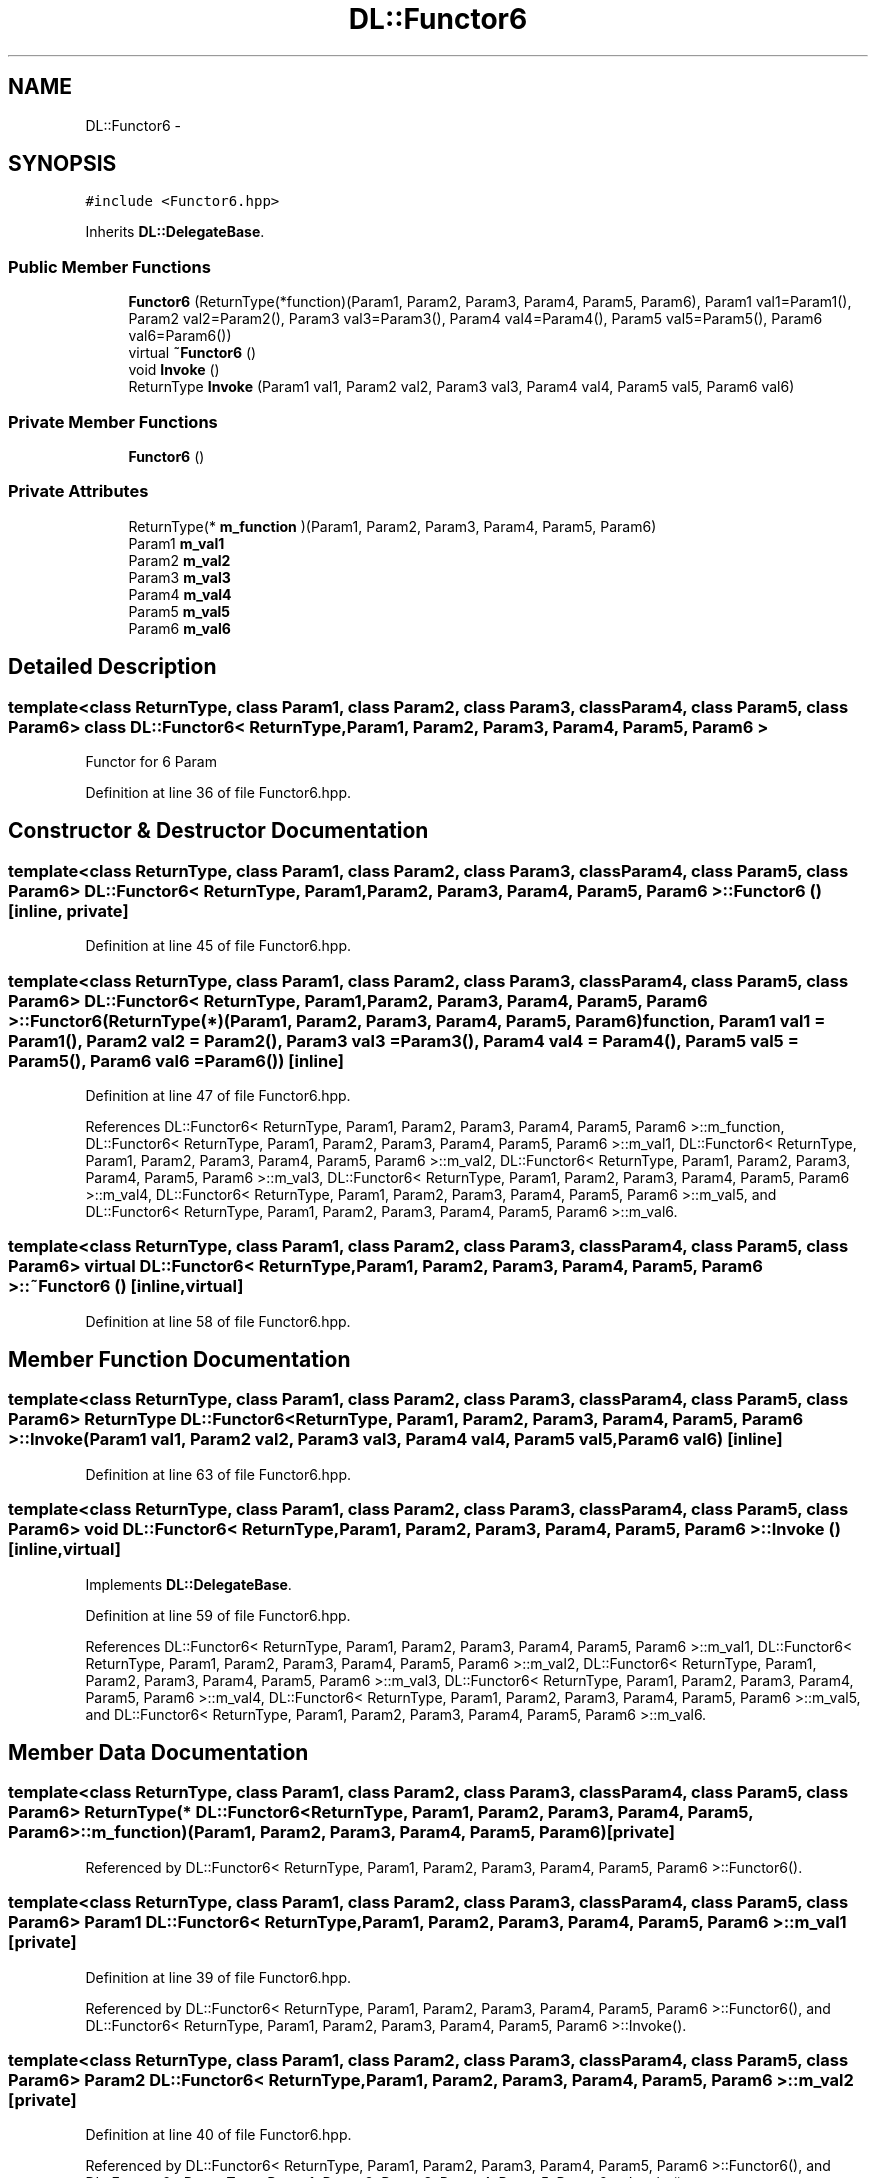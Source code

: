 .TH "DL::Functor6" 3 "11 Mar 2005" "Version 0.0.4" "Extended C++ Callback Library" \" -*- nroff -*-
.ad l
.nh
.SH NAME
DL::Functor6 \- 
.SH SYNOPSIS
.br
.PP
\fC#include <Functor6.hpp>\fP
.PP
Inherits \fBDL::DelegateBase\fP.
.PP
.SS "Public Member Functions"

.in +1c
.ti -1c
.RI "\fBFunctor6\fP (ReturnType(*function)(Param1, Param2, Param3, Param4, Param5, Param6), Param1 val1=Param1(), Param2 val2=Param2(), Param3 val3=Param3(), Param4 val4=Param4(), Param5 val5=Param5(), Param6 val6=Param6())"
.br
.ti -1c
.RI "virtual \fB~Functor6\fP ()"
.br
.ti -1c
.RI "void \fBInvoke\fP ()"
.br
.ti -1c
.RI "ReturnType \fBInvoke\fP (Param1 val1, Param2 val2, Param3 val3, Param4 val4, Param5 val5, Param6 val6)"
.br
.in -1c
.SS "Private Member Functions"

.in +1c
.ti -1c
.RI "\fBFunctor6\fP ()"
.br
.in -1c
.SS "Private Attributes"

.in +1c
.ti -1c
.RI "ReturnType(* \fBm_function\fP )(Param1, Param2, Param3, Param4, Param5, Param6)"
.br
.ti -1c
.RI "Param1 \fBm_val1\fP"
.br
.ti -1c
.RI "Param2 \fBm_val2\fP"
.br
.ti -1c
.RI "Param3 \fBm_val3\fP"
.br
.ti -1c
.RI "Param4 \fBm_val4\fP"
.br
.ti -1c
.RI "Param5 \fBm_val5\fP"
.br
.ti -1c
.RI "Param6 \fBm_val6\fP"
.br
.in -1c
.SH "Detailed Description"
.PP 

.SS "template<class ReturnType, class Param1, class Param2, class Param3, class Param4, class Param5, class Param6> class DL::Functor6< ReturnType, Param1, Param2, Param3, Param4, Param5, Param6 >"
Functor for 6 Param
.PP
Definition at line 36 of file Functor6.hpp.
.SH "Constructor & Destructor Documentation"
.PP 
.SS "template<class ReturnType, class Param1, class Param2, class Param3, class Param4, class Param5, class Param6> \fBDL::Functor6\fP< ReturnType, Param1, Param2, Param3, Param4, Param5, Param6 >::\fBFunctor6\fP ()\fC [inline, private]\fP"
.PP
Definition at line 45 of file Functor6.hpp.
.SS "template<class ReturnType, class Param1, class Param2, class Param3, class Param4, class Param5, class Param6> \fBDL::Functor6\fP< ReturnType, Param1, Param2, Param3, Param4, Param5, Param6 >::\fBFunctor6\fP (ReturnType(*)(Param1, Param2, Param3, Param4, Param5, Param6) function, Param1 val1 = \fCParam1()\fP, Param2 val2 = \fCParam2()\fP, Param3 val3 = \fCParam3()\fP, Param4 val4 = \fCParam4()\fP, Param5 val5 = \fCParam5()\fP, Param6 val6 = \fCParam6()\fP)\fC [inline]\fP"
.PP
Definition at line 47 of file Functor6.hpp.
.PP
References DL::Functor6< ReturnType, Param1, Param2, Param3, Param4, Param5, Param6 >::m_function, DL::Functor6< ReturnType, Param1, Param2, Param3, Param4, Param5, Param6 >::m_val1, DL::Functor6< ReturnType, Param1, Param2, Param3, Param4, Param5, Param6 >::m_val2, DL::Functor6< ReturnType, Param1, Param2, Param3, Param4, Param5, Param6 >::m_val3, DL::Functor6< ReturnType, Param1, Param2, Param3, Param4, Param5, Param6 >::m_val4, DL::Functor6< ReturnType, Param1, Param2, Param3, Param4, Param5, Param6 >::m_val5, and DL::Functor6< ReturnType, Param1, Param2, Param3, Param4, Param5, Param6 >::m_val6.
.SS "template<class ReturnType, class Param1, class Param2, class Param3, class Param4, class Param5, class Param6> virtual \fBDL::Functor6\fP< ReturnType, Param1, Param2, Param3, Param4, Param5, Param6 >::~\fBFunctor6\fP ()\fC [inline, virtual]\fP"
.PP
Definition at line 58 of file Functor6.hpp.
.SH "Member Function Documentation"
.PP 
.SS "template<class ReturnType, class Param1, class Param2, class Param3, class Param4, class Param5, class Param6> ReturnType \fBDL::Functor6\fP< ReturnType, Param1, Param2, Param3, Param4, Param5, Param6 >::Invoke (Param1 val1, Param2 val2, Param3 val3, Param4 val4, Param5 val5, Param6 val6)\fC [inline]\fP"
.PP
Definition at line 63 of file Functor6.hpp.
.SS "template<class ReturnType, class Param1, class Param2, class Param3, class Param4, class Param5, class Param6> void \fBDL::Functor6\fP< ReturnType, Param1, Param2, Param3, Param4, Param5, Param6 >::Invoke ()\fC [inline, virtual]\fP"
.PP
Implements \fBDL::DelegateBase\fP.
.PP
Definition at line 59 of file Functor6.hpp.
.PP
References DL::Functor6< ReturnType, Param1, Param2, Param3, Param4, Param5, Param6 >::m_val1, DL::Functor6< ReturnType, Param1, Param2, Param3, Param4, Param5, Param6 >::m_val2, DL::Functor6< ReturnType, Param1, Param2, Param3, Param4, Param5, Param6 >::m_val3, DL::Functor6< ReturnType, Param1, Param2, Param3, Param4, Param5, Param6 >::m_val4, DL::Functor6< ReturnType, Param1, Param2, Param3, Param4, Param5, Param6 >::m_val5, and DL::Functor6< ReturnType, Param1, Param2, Param3, Param4, Param5, Param6 >::m_val6.
.SH "Member Data Documentation"
.PP 
.SS "template<class ReturnType, class Param1, class Param2, class Param3, class Param4, class Param5, class Param6> ReturnType(* \fBDL::Functor6\fP< ReturnType, Param1, Param2, Param3, Param4, Param5, Param6 >::\fBm_function\fP)(Param1, Param2, Param3, Param4, Param5, Param6)\fC [private]\fP"
.PP
Referenced by DL::Functor6< ReturnType, Param1, Param2, Param3, Param4, Param5, Param6 >::Functor6().
.SS "template<class ReturnType, class Param1, class Param2, class Param3, class Param4, class Param5, class Param6> Param1 \fBDL::Functor6\fP< ReturnType, Param1, Param2, Param3, Param4, Param5, Param6 >::\fBm_val1\fP\fC [private]\fP"
.PP
Definition at line 39 of file Functor6.hpp.
.PP
Referenced by DL::Functor6< ReturnType, Param1, Param2, Param3, Param4, Param5, Param6 >::Functor6(), and DL::Functor6< ReturnType, Param1, Param2, Param3, Param4, Param5, Param6 >::Invoke().
.SS "template<class ReturnType, class Param1, class Param2, class Param3, class Param4, class Param5, class Param6> Param2 \fBDL::Functor6\fP< ReturnType, Param1, Param2, Param3, Param4, Param5, Param6 >::\fBm_val2\fP\fC [private]\fP"
.PP
Definition at line 40 of file Functor6.hpp.
.PP
Referenced by DL::Functor6< ReturnType, Param1, Param2, Param3, Param4, Param5, Param6 >::Functor6(), and DL::Functor6< ReturnType, Param1, Param2, Param3, Param4, Param5, Param6 >::Invoke().
.SS "template<class ReturnType, class Param1, class Param2, class Param3, class Param4, class Param5, class Param6> Param3 \fBDL::Functor6\fP< ReturnType, Param1, Param2, Param3, Param4, Param5, Param6 >::\fBm_val3\fP\fC [private]\fP"
.PP
Definition at line 41 of file Functor6.hpp.
.PP
Referenced by DL::Functor6< ReturnType, Param1, Param2, Param3, Param4, Param5, Param6 >::Functor6(), and DL::Functor6< ReturnType, Param1, Param2, Param3, Param4, Param5, Param6 >::Invoke().
.SS "template<class ReturnType, class Param1, class Param2, class Param3, class Param4, class Param5, class Param6> Param4 \fBDL::Functor6\fP< ReturnType, Param1, Param2, Param3, Param4, Param5, Param6 >::\fBm_val4\fP\fC [private]\fP"
.PP
Definition at line 42 of file Functor6.hpp.
.PP
Referenced by DL::Functor6< ReturnType, Param1, Param2, Param3, Param4, Param5, Param6 >::Functor6(), and DL::Functor6< ReturnType, Param1, Param2, Param3, Param4, Param5, Param6 >::Invoke().
.SS "template<class ReturnType, class Param1, class Param2, class Param3, class Param4, class Param5, class Param6> Param5 \fBDL::Functor6\fP< ReturnType, Param1, Param2, Param3, Param4, Param5, Param6 >::\fBm_val5\fP\fC [private]\fP"
.PP
Definition at line 43 of file Functor6.hpp.
.PP
Referenced by DL::Functor6< ReturnType, Param1, Param2, Param3, Param4, Param5, Param6 >::Functor6(), and DL::Functor6< ReturnType, Param1, Param2, Param3, Param4, Param5, Param6 >::Invoke().
.SS "template<class ReturnType, class Param1, class Param2, class Param3, class Param4, class Param5, class Param6> Param6 \fBDL::Functor6\fP< ReturnType, Param1, Param2, Param3, Param4, Param5, Param6 >::\fBm_val6\fP\fC [private]\fP"
.PP
Definition at line 44 of file Functor6.hpp.
.PP
Referenced by DL::Functor6< ReturnType, Param1, Param2, Param3, Param4, Param5, Param6 >::Functor6(), and DL::Functor6< ReturnType, Param1, Param2, Param3, Param4, Param5, Param6 >::Invoke().

.SH "Author"
.PP 
Generated automatically by Doxygen for Extended C++ Callback Library from the source code.
